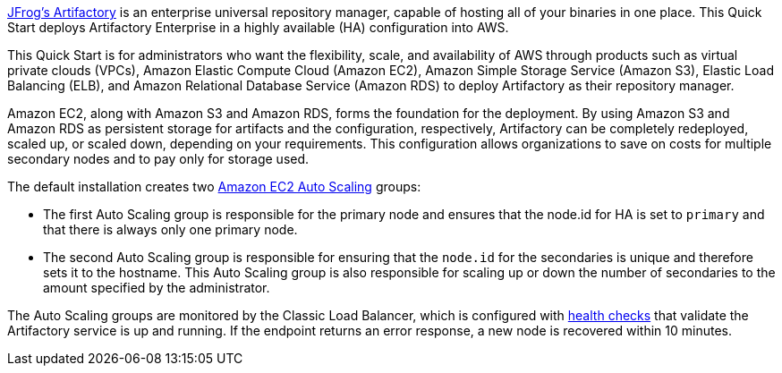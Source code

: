 // Replace the content in <>
// Identify your target audience and explain how/why they would use this Quick Start.
//Avoid borrowing text from third-party websites (copying text from AWS service documentation is fine). Also, avoid marketing-speak, focusing instead on the technical aspect.

https://jfrog.com/artifactory/[JFrog’s Artifactory^] is an enterprise universal repository manager, capable of hosting all of
your binaries in one place. This Quick Start deploys Artifactory Enterprise in a highly
available (HA) configuration into AWS.

This Quick Start is for administrators who want the flexibility, scale, and availability of
AWS through products such as virtual private clouds (VPCs), Amazon Elastic Compute
Cloud (Amazon EC2), Amazon Simple Storage Service (Amazon S3), Elastic Load Balancing
(ELB), and Amazon Relational Database Service (Amazon RDS) to deploy Artifactory as
their repository manager.

Amazon EC2, along with Amazon S3 and Amazon RDS, forms the foundation for the
deployment. By using Amazon S3 and Amazon RDS as persistent storage for artifacts and
the configuration, respectively, Artifactory can be completely redeployed, scaled up, or
scaled down, depending on your requirements. This configuration allows organizations to
save on costs for multiple secondary nodes and to pay only for storage used.

The default installation creates two https://docs.aws.amazon.com/autoscaling/ec2/userguide/what-is-amazon-ec2-auto-scaling.html[Amazon EC2 Auto Scaling^] groups:

* The first Auto Scaling group is responsible for the primary node and ensures that the
node.id for HA is set to `primary` and that there is always only one primary node.
* The second Auto Scaling group is responsible for ensuring that the `node.id` for the
secondaries is unique and therefore sets it to the hostname. This Auto Scaling group is
also responsible for scaling up or down the number of secondaries to the amount
specified by the administrator.

The Auto Scaling groups are monitored by the Classic Load Balancer, which is configured
with https://docs.aws.amazon.com/elasticloadbalancing/latest/classic/elb-healthchecks.html[health checks^] that validate the Artifactory service is up and running. If the endpoint
returns an error response, a new node is recovered within 10 minutes.